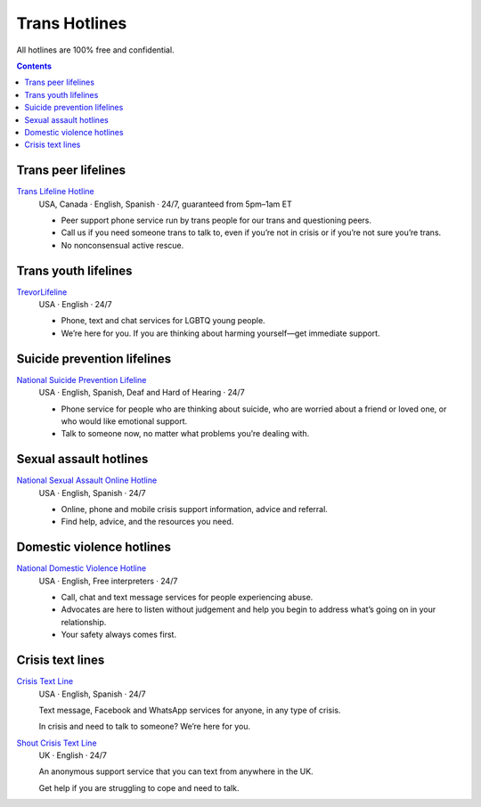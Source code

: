 Trans  Hotlines
===============

All hotlines are 100% free and confidential.

.. contents::

Trans peer lifelines
--------------------

`Trans Lifeline Hotline`_
  USA, Canada · English, Spanish · 24/7, guaranteed from 5pm–1am ET
  
  - Peer support phone service run by trans people for our trans and questioning peers.

  - Call us if you need someone trans to talk to, even if you’re not in crisis or if you’re not sure you’re trans.

  - No nonconsensual active rescue.

Trans youth lifelines
---------------------

`TrevorLifeline`_
  USA · English · 24/7

  - Phone, text and chat services for LGBTQ young people.
  
  - We’re here for you. If you are thinking about harming yourself—get immediate support. 

Suicide prevention lifelines
----------------------------

`National Suicide Prevention Lifeline`_
  USA · English, Spanish, Deaf and Hard of Hearing · 24/7

  - Phone service for people who are thinking about suicide, who are worried about a friend or loved one, or who would like emotional support.
  
  - Talk to someone now, no matter what problems you’re dealing with.

Sexual assault hotlines
-----------------------

`National Sexual Assault Online Hotline`_
  USA  · English, Spanish · 24/7
  
  - Online, phone and mobile crisis support information, advice and referral.

  - Find help, advice, and the resources you need.

Domestic violence hotlines
--------------------------

`National Domestic Violence Hotline`_
  USA · English, Free interpreters · 24/7
  
  - Call, chat and text message services for people experiencing abuse.

  - Advocates are here to listen without judgement and help you begin to address what’s going on in your relationship. 

  - Your safety always comes first.

Crisis text lines
------------------

`Crisis Text Line`_
  USA · English, Spanish · 24/7
  
  Text message, Facebook and WhatsApp services for anyone, in any type of crisis.
  
  In crisis and need to talk to someone? We’re here for you.

`Shout Crisis Text Line`_
  UK  · English  · 24/7
  
  An anonymous support service that you can text from anywhere in the UK.
  
  Get help if you are struggling to cope and need to talk.

.. _`Trans Lifeline Hotline`: https://www.translifeline.org/hotline
.. _`TrevorLifeline`: https://www.thetrevorproject.org/get-help-now/

.. _`National Suicide Prevention Lifeline`: http://suicidepreventionlifeline.org/talk-to-someone-now/

.. _`National Sexual Assault Online Hotline`: https://hotline.rainn.org/

.. _`National Domestic Violence Hotline`: https://www.thehotline.org/get-help/

.. _`Crisis Text Line`: https://www.crisistextline.org/texting-in
.. _`Shout Crisis Text Line`: https://www.giveusashout.org/get-help/
